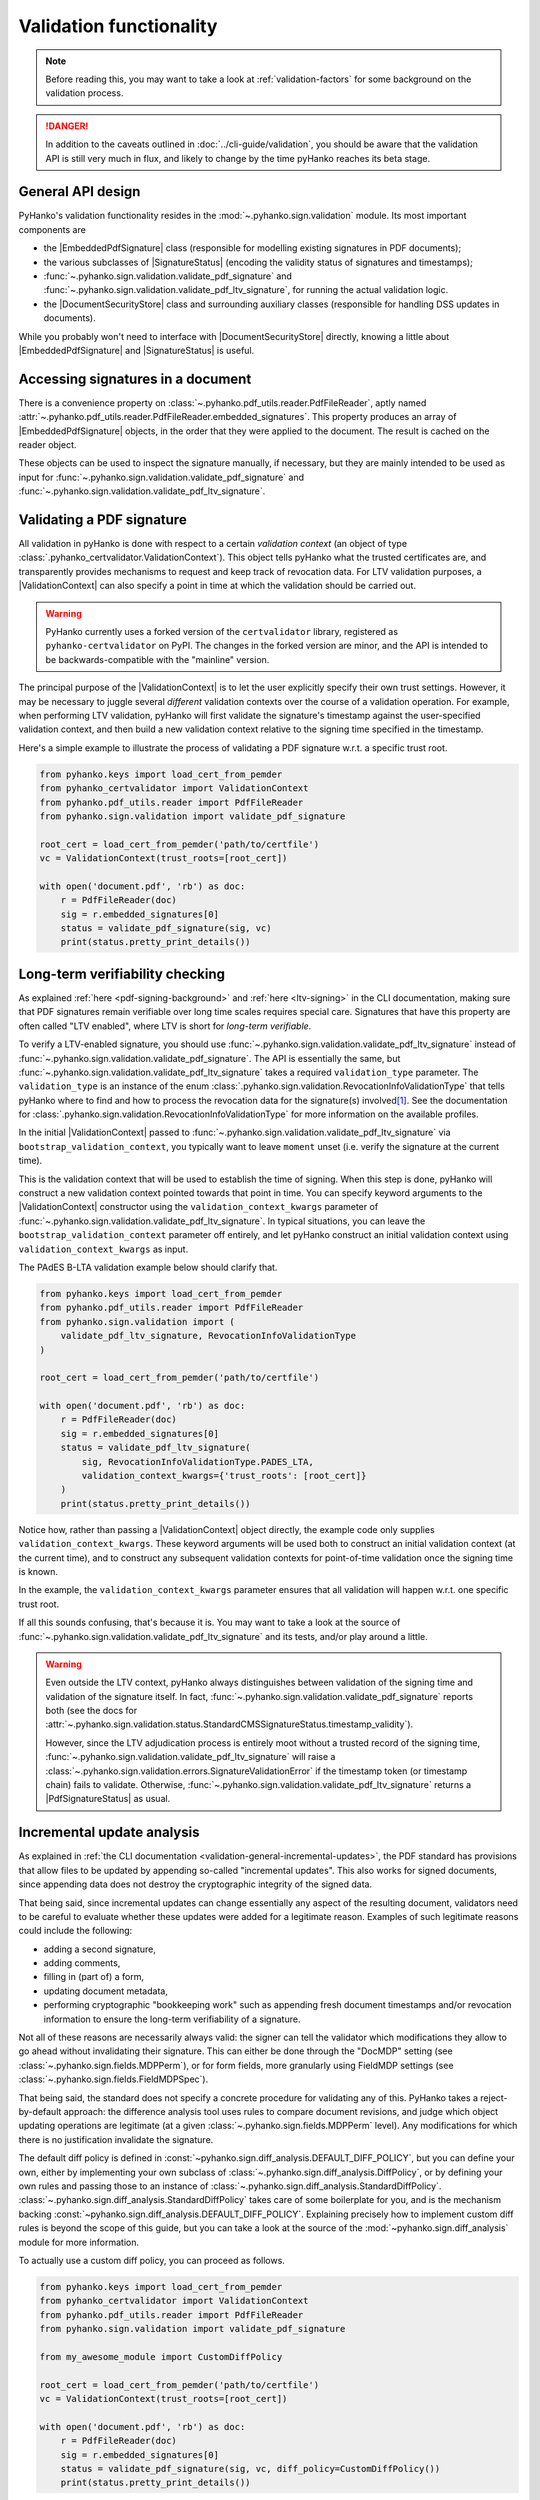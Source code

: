 Validation functionality
========================


.. note::

    Before reading this, you may want to take a look at
    :ref:`validation-factors` for some background on the validation process.


.. danger::
    In addition to the caveats outlined in :doc:`../cli-guide/validation`,
    you should be aware that the validation API is still very much in flux,
    and likely to change by the time pyHanko reaches its beta stage.


.. |EmbeddedPdfSignature| replace:: :class:`~.pyhanko.sign.validation.pdf_embedded.EmbeddedPdfSignature`
.. |SignatureStatus| replace:: :class:`~.pyhanko.sign.validation.status.SignatureStatus`
.. |PdfSignatureStatus| replace:: :class:`~.pyhanko.sign.validation.status.PdfSignatureStatus`
.. |DocumentSecurityStore| replace:: :class:`~.pyhanko.sign.validation.dss.DocumentSecurityStore`
.. |ValidationContext| replace:: :class:`~.pyhanko_certvalidator.ValidationContext`

General API design
------------------

PyHanko's validation functionality resides in the
:mod:`~.pyhanko.sign.validation` module.
Its most important components are

* the |EmbeddedPdfSignature| class (responsible for modelling existing
  signatures in PDF documents);
* the various subclasses of |SignatureStatus| (encoding the validity status
  of signatures and timestamps);
* :func:`~.pyhanko.sign.validation.validate_pdf_signature` and
  :func:`~.pyhanko.sign.validation.validate_pdf_ltv_signature`, for running
  the actual validation logic.
* the |DocumentSecurityStore| class and surrounding auxiliary classes
  (responsible for handling DSS updates in documents).

While you probably won't need to interface with |DocumentSecurityStore| directly,
knowing a little about |EmbeddedPdfSignature| and |SignatureStatus| is useful.


Accessing signatures in a document
----------------------------------

There is a convenience property on
:class:`~.pyhanko.pdf_utils.reader.PdfFileReader`, aptly named
:attr:`~.pyhanko.pdf_utils.reader.PdfFileReader.embedded_signatures`.
This property produces an array of |EmbeddedPdfSignature| objects, in the order
that they were applied to the document. The result is cached on the reader
object.

These objects can be used to inspect the signature manually, if necessary,
but they are mainly intended to be used as input for
:func:`~.pyhanko.sign.validation.validate_pdf_signature` and
:func:`~.pyhanko.sign.validation.validate_pdf_ltv_signature`.


Validating a PDF signature
--------------------------

All validation in pyHanko is done with respect to a certain *validation context*
(an object of type :class:`.pyhanko_certvalidator.ValidationContext`).
This object tells pyHanko what the trusted certificates are, and transparently
provides mechanisms to request and keep track of revocation data.
For LTV validation purposes, a |ValidationContext| can also specify a point in
time at which the validation should be carried out.

.. warning::
    PyHanko currently uses a forked version of the ``certvalidator`` library,
    registered as ``pyhanko-certvalidator`` on PyPI. The changes in the forked
    version are minor, and the API is intended to be backwards-compatible with
    the "mainline" version.

The principal purpose of the |ValidationContext| is to let the user explicitly
specify their own trust settings.
However, it may be necessary to juggle several *different* validation contexts
over the course of a validation operation. For example, when performing LTV
validation, pyHanko will first validate the signature's timestamp against the
user-specified validation context, and then build a new validation context
relative to the signing time specified in the timestamp.


Here's a simple example to illustrate the process of validating a PDF signature
w.r.t. a specific trust root.


.. code-block:: python

    from pyhanko.keys import load_cert_from_pemder
    from pyhanko_certvalidator import ValidationContext
    from pyhanko.pdf_utils.reader import PdfFileReader
    from pyhanko.sign.validation import validate_pdf_signature

    root_cert = load_cert_from_pemder('path/to/certfile')
    vc = ValidationContext(trust_roots=[root_cert])

    with open('document.pdf', 'rb') as doc:
        r = PdfFileReader(doc)
        sig = r.embedded_signatures[0]
        status = validate_pdf_signature(sig, vc)
        print(status.pretty_print_details())


Long-term verifiability checking
--------------------------------

As explained :ref:`here <pdf-signing-background>` and
:ref:`here <ltv-signing>` in the CLI documentation, making sure that PDF
signatures remain verifiable over long time scales requires special care.
Signatures that have this property are often called "LTV enabled", where LTV
is short for *long-term verifiable*.

To verify a LTV-enabled signature, you should use
:func:`~.pyhanko.sign.validation.validate_pdf_ltv_signature` instead of
:func:`~.pyhanko.sign.validation.validate_pdf_signature`.
The API is essentially the same, but
:func:`~.pyhanko.sign.validation.validate_pdf_ltv_signature` takes
a required ``validation_type`` parameter. The ``validation_type`` is an instance
of the enum :class:`.pyhanko.sign.validation.RevocationInfoValidationType` that
tells pyHanko where to find and how to process the revocation data for the
signature(s) involved\ [#profilesniff]_.
See the documentation for :class:`.pyhanko.sign.validation.RevocationInfoValidationType`
for more information on the available profiles.

In the initial |ValidationContext| passed to
:func:`~.pyhanko.sign.validation.validate_pdf_ltv_signature` via
``bootstrap_validation_context``, you typically want to leave ``moment``
unset (i.e. verify the signature at the current time).

This is the validation context that will be used to establish the time of
signing. When this step is done, pyHanko will construct a new validation
context pointed towards that point in time.
You can specify keyword arguments to the |ValidationContext| constructor using
the ``validation_context_kwargs`` parameter of
:func:`~.pyhanko.sign.validation.validate_pdf_ltv_signature`.
In typical situations, you can leave the ``bootstrap_validation_context``
parameter off entirely, and let pyHanko construct an initial validation context
using ``validation_context_kwargs`` as input.

The PAdES B-LTA validation example below should clarify that.

.. code-block:: python

    from pyhanko.keys import load_cert_from_pemder
    from pyhanko.pdf_utils.reader import PdfFileReader
    from pyhanko.sign.validation import (
        validate_pdf_ltv_signature, RevocationInfoValidationType
    )

    root_cert = load_cert_from_pemder('path/to/certfile')

    with open('document.pdf', 'rb') as doc:
        r = PdfFileReader(doc)
        sig = r.embedded_signatures[0]
        status = validate_pdf_ltv_signature(
            sig, RevocationInfoValidationType.PADES_LTA,
            validation_context_kwargs={'trust_roots': [root_cert]}
        )
        print(status.pretty_print_details())

Notice how, rather than passing a |ValidationContext| object directly, the
example code only supplies ``validation_context_kwargs``. These keyword arguments
will be used both to construct an initial validation context (at the current time),
and to construct any subsequent validation contexts for point-of-time validation
once the signing time is known.

In the example, the ``validation_context_kwargs`` parameter
ensures that all validation will happen w.r.t. one specific
trust root.

If all this sounds confusing, that's because it is. You may want to take a look
at the source of :func:`~.pyhanko.sign.validation.validate_pdf_ltv_signature`
and its tests, and/or play around a little.


.. warning::
    Even outside the LTV context, pyHanko always distinguishes between
    validation of the signing time and validation of the signature itself.
    In fact, :func:`~.pyhanko.sign.validation.validate_pdf_signature` reports both
    (see the docs for
    :attr:`~.pyhanko.sign.validation.status.StandardCMSSignatureStatus.timestamp_validity`).

    However, since the LTV adjudication process is entirely moot without a trusted record
    of the signing time, :func:`~.pyhanko.sign.validation.validate_pdf_ltv_signature`
    will raise a :class:`~.pyhanko.sign.validation.errors.SignatureValidationError`
    if the timestamp token (or timestamp chain) fails to validate.
    Otherwise, :func:`~.pyhanko.sign.validation.validate_pdf_ltv_signature`
    returns a |PdfSignatureStatus| as usual.


Incremental update analysis
---------------------------

.. versionchanged:: 0.2.0

    The initial ad-hoc approach was replaced by a more extensible and
    maintainable rule-based validation system. See
    :mod:`pyhanko.sign.diff_analysis`.

As explained in :ref:`the CLI documentation <validation-general-incremental-updates>`,
the PDF standard has provisions that allow files to be updated by appending
so-called "incremental updates". This also works for signed documents, since
appending data does not destroy the cryptographic integrity of the signed data.

That being said, since incremental updates can change essentially any aspect of
the resulting document, validators need to be careful to evaluate whether
these updates were added for a legitimate reason.
Examples of such legitimate reasons could include the following:

* adding a second signature,
* adding comments,
* filling in (part of) a form,
* updating document metadata,
* performing cryptographic "bookkeeping work" such as appending fresh document
  timestamps and/or revocation information to ensure the long-term verifiability
  of a signature.

Not all of these reasons are necessarily always valid: the signer can tell
the validator which modifications they allow to go ahead without invalidating
their signature. This can either be done through the "DocMDP" setting (see
:class:`~.pyhanko.sign.fields.MDPPerm`), or for form fields, more granularly
using FieldMDP settings (see :class:`~.pyhanko.sign.fields.FieldMDPSpec`).

That being said, the standard does not specify a concrete procedure for
validating any of this. PyHanko takes a reject-by-default approach: the
difference analysis tool uses rules to compare document revisions, and judge
which object updating operations are legitimate (at a given
:class:`~.pyhanko.sign.fields.MDPPerm` level). Any modifications for which
there is no justification invalidate the signature.

The default diff policy is defined in
:const:`~pyhanko.sign.diff_analysis.DEFAULT_DIFF_POLICY`, but you can define
your own, either by implementing your own subclass of
:class:`~.pyhanko.sign.diff_analysis.DiffPolicy`, or by defining your own rules
and passing those to an instance of :class:`~.pyhanko.sign.diff_analysis.StandardDiffPolicy`.
:class:`~.pyhanko.sign.diff_analysis.StandardDiffPolicy` takes care of some
boilerplate for you, and is the mechanism backing
:const:`~pyhanko.sign.diff_analysis.DEFAULT_DIFF_POLICY`.
Explaining precisely how to implement custom diff rules is beyond the scope
of this guide, but you can take a look at the source of
the :mod:`~pyhanko.sign.diff_analysis` module for more information.

To actually use a custom diff policy, you can proceed as follows.

.. code-block:: python

    from pyhanko.keys import load_cert_from_pemder
    from pyhanko_certvalidator import ValidationContext
    from pyhanko.pdf_utils.reader import PdfFileReader
    from pyhanko.sign.validation import validate_pdf_signature

    from my_awesome_module import CustomDiffPolicy

    root_cert = load_cert_from_pemder('path/to/certfile')
    vc = ValidationContext(trust_roots=[root_cert])

    with open('document.pdf', 'rb') as doc:
        r = PdfFileReader(doc)
        sig = r.embedded_signatures[0]
        status = validate_pdf_signature(sig, vc, diff_policy=CustomDiffPolicy())
        print(status.pretty_print_details())


The :attr:`~.pyhanko.sign.validation.status.PdfSignatureStatus.modification_level`
and :attr:`~.pyhanko.sign.validation.status.PdfSignatureStatus.docmdp_ok` attributes
on |PdfSignatureStatus| will tell you to what degree the signed file has been
modified after signing (according to the diff policy used).


.. warning::
    The most lenient MDP level,
    :attr:`~.pyhanko.sign.fields.MDPPerm.ANNOTATE`, is currently not
    supported by the default diff policy.

.. danger::
    Due to the lack of standardisation when it comes to signature validation,
    correctly adjudicating incremental updates is inherently somewhat risky
    and ill-defined, so until pyHanko matures, you probably shouldn't rely
    on its judgments too heavily.

    Should you run into unexpected results, by all means file an issue.
    All information helps!

If necessary, you can opt to turn off difference analysis altogether.
This is sometimes a very reasonable thing to do, e.g. in the following cases:

* you don't trust pyHanko to correctly evaluate the changes;
* the (sometimes rather large) performance cost of doing the diff analysis
  is not worth the benefits;
* you need validate only one signature, after which the document shouldn't
  change at all.

In these cases, you might want to rely on the
:attr:`~.pyhanko.sign.validation.ModificationInfo.coverage` property
of |PdfSignatureStatus| instead. This property describes the degree to which
a given signature covers a file, and is much cheaper/easier to compute.

Anyhow, to disable diff analysis completely, it suffices to pass the
``skip_diff`` parameter to
:func:`~.pyhanko.sign.validation.validate_pdf_signature`.


.. code-block:: python

    from pyhanko.keys import load_cert_from_pemder
    from pyhanko_certvalidator import ValidationContext
    from pyhanko.pdf_utils.reader import PdfFileReader
    from pyhanko.sign.validation import validate_pdf_signature

    root_cert = load_cert_from_pemder('path/to/certfile')
    vc = ValidationContext(trust_roots=[root_cert])

    with open('document.pdf', 'rb') as doc:
        r = PdfFileReader(doc)
        sig = r.embedded_signatures[0]
        status = validate_pdf_signature(sig, vc, skip_diff=True)
        print(status.pretty_print_details())


Probing different aspects of the validity of a signature
--------------------------------------------------------


The |PdfSignatureStatus| objects returned by
:func:`~.pyhanko.sign.validation.validate_pdf_signature` and
:func:`~.pyhanko.sign.validation.validate_pdf_ltv_signature` provide a fairly
granular account of the validity of the signature.

You can print a human-readable validity report by calling
:meth:`~.pyhanko.sign.validation.status.StandardCMSSignatureStatus.pretty_print_details`, and
if all you're interested in is a yes/no judgment, use the the
:attr:`~.pyhanko.sign.validation.status.PdfSignatureStatus.bottom_line` property.

Should you ever need to know more, a |PdfSignatureStatus| object also
includes information on things like

* the certificates making up the chain of trust,
* the validity of the embedded timestamp token (if present),
* the invasiveness of incremental updates applied after signing,
* seed value constraint compliance.

For more information, take a look at |PdfSignatureStatus| in the API reference.


.. rubric:: Footnotes

.. [#profilesniff]
   Currently, pyHanko can't figure out by itself which LTV strategy is being
   used, so the caller has to specify it explicitly.
